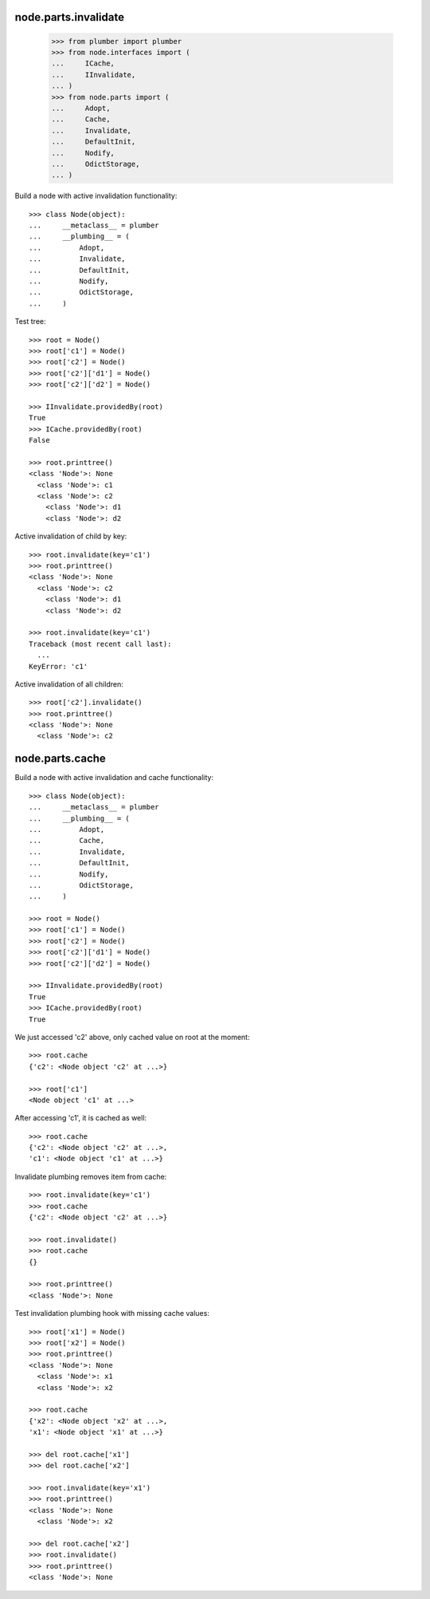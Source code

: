 node.parts.invalidate
=====================

    >>> from plumber import plumber
    >>> from node.interfaces import (
    ...     ICache,
    ...     IInvalidate,
    ... )
    >>> from node.parts import (
    ...     Adopt,
    ...     Cache,
    ...     Invalidate,
    ...     DefaultInit,
    ...     Nodify,
    ...     OdictStorage,
    ... )

Build a node with active invalidation functionality::

    >>> class Node(object):
    ...     __metaclass__ = plumber
    ...     __plumbing__ = (
    ...         Adopt, 
    ...         Invalidate, 
    ...         DefaultInit,
    ...         Nodify, 
    ...         OdictStorage,
    ...     )

Test tree::

    >>> root = Node()
    >>> root['c1'] = Node()
    >>> root['c2'] = Node()
    >>> root['c2']['d1'] = Node()
    >>> root['c2']['d2'] = Node()
    
    >>> IInvalidate.providedBy(root)
    True
    >>> ICache.providedBy(root)
    False
    
    >>> root.printtree()
    <class 'Node'>: None
      <class 'Node'>: c1
      <class 'Node'>: c2
        <class 'Node'>: d1
        <class 'Node'>: d2

Active invalidation of child by key::
    
    >>> root.invalidate(key='c1')
    >>> root.printtree()
    <class 'Node'>: None
      <class 'Node'>: c2
        <class 'Node'>: d1
        <class 'Node'>: d2
    
    >>> root.invalidate(key='c1')
    Traceback (most recent call last):
      ...
    KeyError: 'c1'

Active invalidation of all children::

    >>> root['c2'].invalidate()
    >>> root.printtree()
    <class 'Node'>: None
      <class 'Node'>: c2


node.parts.cache
================

Build a node with active invalidation and cache functionality::

    >>> class Node(object):
    ...     __metaclass__ = plumber
    ...     __plumbing__ = (
    ...         Adopt, 
    ...         Cache, 
    ...         Invalidate, 
    ...         DefaultInit,
    ...         Nodify, 
    ...         OdictStorage,
    ...     )
    
    >>> root = Node()
    >>> root['c1'] = Node()
    >>> root['c2'] = Node()
    >>> root['c2']['d1'] = Node()
    >>> root['c2']['d2'] = Node()
    
    >>> IInvalidate.providedBy(root)
    True
    >>> ICache.providedBy(root)
    True

We just accessed 'c2' above, only cached value on root at the moment::

    >>> root.cache
    {'c2': <Node object 'c2' at ...>}
    
    >>> root['c1']
    <Node object 'c1' at ...>

After accessing 'c1', it is cached as well::

    >>> root.cache
    {'c2': <Node object 'c2' at ...>, 
    'c1': <Node object 'c1' at ...>}

Invalidate plumbing removes item from cache::

    >>> root.invalidate(key='c1')
    >>> root.cache
    {'c2': <Node object 'c2' at ...>}

    >>> root.invalidate()
    >>> root.cache
    {}
    
    >>> root.printtree()
    <class 'Node'>: None

Test invalidation plumbing hook with missing cache values::

    >>> root['x1'] = Node()
    >>> root['x2'] = Node()
    >>> root.printtree()
    <class 'Node'>: None
      <class 'Node'>: x1
      <class 'Node'>: x2
    
    >>> root.cache
    {'x2': <Node object 'x2' at ...>, 
    'x1': <Node object 'x1' at ...>}
    
    >>> del root.cache['x1']
    >>> del root.cache['x2']
    
    >>> root.invalidate(key='x1')
    >>> root.printtree()
    <class 'Node'>: None
      <class 'Node'>: x2
    
    >>> del root.cache['x2']
    >>> root.invalidate()
    >>> root.printtree()
    <class 'Node'>: None

